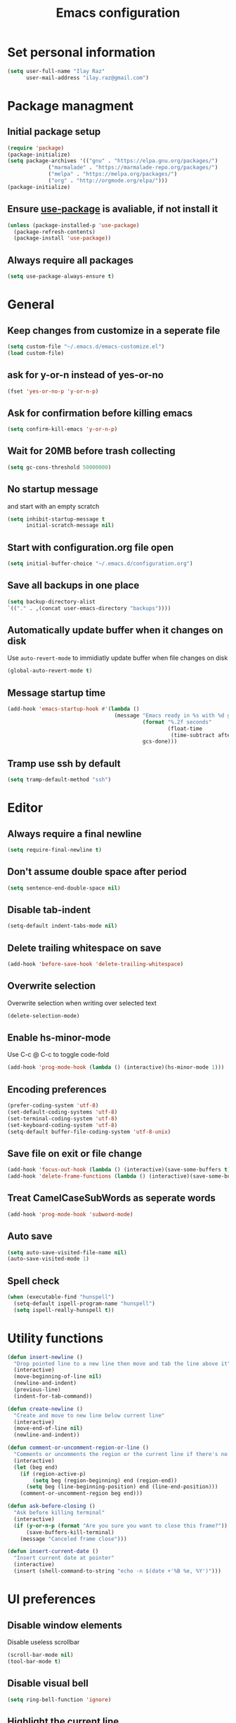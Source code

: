 #+TITLE: Emacs configuration

* Set personal information

  #+BEGIN_SRC emacs-lisp
  (setq user-full-name "Ilay Raz"
        user-mail-address "ilay.raz@gmail.com")
  #+END_SRC

* Package managment

** Initial package setup
   #+BEGIN_SRC emacs-lisp
  (require 'package)
  (package-initialize)
  (setq package-archives '(("gnu" . "https://elpa.gnu.org/packages/")
			   ("marmalade" . "https://marmalade-repo.org/packages/")
			   ("melpa" . "https://melpa.org/packages/")
			   ("org" . "http://orgmode.org/elpa/")))
  (package-initialize)
   #+END_SRC

** Ensure [[https://github.com/jwiegley/use-package][use-package]] is avaliable, if not install it
   #+BEGIN_SRC emacs-lisp
     (unless (package-installed-p 'use-package)
       (package-refresh-contents)
       (package-install 'use-package))
   #+END_SRC
** Always require all packages
   #+BEGIN_SRC emacs-lisp
     (setq use-package-always-ensure t)
   #+END_SRC
* General
** Keep changes from customize in a seperate file
   #+BEGIN_SRC emacs-lisp
     (setq custom-file "~/.emacs.d/emacs-customize.el")
     (load custom-file)
   #+END_SRC
** ask for y-or-n instead of yes-or-no
   #+BEGIN_SRC emacs-lisp
     (fset 'yes-or-no-p 'y-or-n-p)
   #+END_SRC
** Ask for confirmation before killing emacs
   #+BEGIN_SRC emacs-lisp
  (setq confirm-kill-emacs 'y-or-n-p)
   #+END_SRC
** Wait for 20MB before trash collecting
   #+BEGIN_SRC emacs-lisp
     (setq gc-cons-threshold 50000000)
   #+END_SRC
** No startup message

   and start with an empty scratch
   #+BEGIN_SRC emacs-lisp
     (setq inhibit-startup-message t
           initial-scratch-message nil)
   #+END_SRC
** Start with configuration.org file open
   #+BEGIN_SRC emacs-lisp
     (setq initial-buffer-choice "~/.emacs.d/configuration.org")
   #+END_SRC
** Save all backups in one place
   #+BEGIN_SRC emacs-lisp
     (setq backup-directory-alist
     `(("." . ,(concat user-emacs-directory "backups"))))
   #+END_SRC
** Automatically update buffer when it changes on disk
   Use =auto-revert-mode= to immidiatly update buffer when file changes on disk
   #+BEGIN_SRC emacs-lisp
  (global-auto-revert-mode t)
   #+END_SRC
** Message startup time
   #+BEGIN_SRC emacs-lisp
     (add-hook 'emacs-startup-hook #'(lambda ()
                                       (message "Emacs ready in %s with %d garbage collections."
                                                (format "%.2f seconds"
                                                        (float-time
                                                         (time-subtract after-init-time before-init-time)))
                                                gcs-done)))
   #+END_SRC
** Tramp use ssh by default
   #+BEGIN_SRC emacs-lisp
     (setq tramp-default-method "ssh")
   #+END_SRC
* Editor
** Always require a final newline
   #+BEGIN_SRC emacs-lisp
  (setq require-final-newline t)
   #+END_SRC

** Don't assume double space after period
   #+BEGIN_SRC emacs-lisp
  (setq sentence-end-double-space nil)
   #+END_SRC

** Disable tab-indent
   #+BEGIN_SRC emacs-lisp
  (setq-default indent-tabs-mode nil)
   #+END_SRC

** Delete trailing whitespace on save
   #+BEGIN_SRC emacs-lisp
  (add-hook 'before-save-hook 'delete-trailing-whitespace)
   #+END_SRC

** Overwrite selection
   Overwrite selection when writing over selected text
   #+BEGIN_SRC emacs-lisp
  (delete-selection-mode)
   #+END_SRC
** Enable hs-minor-mode
   Use C-c @ C-c to toggle code-fold
   #+BEGIN_SRC emacs-lisp
     (add-hook 'prog-mode-hook (lambda () (interactive)(hs-minor-mode 1)))
   #+END_SRC
** Encoding preferences
   #+BEGIN_SRC emacs-lisp
     (prefer-coding-system 'utf-8)
     (set-default-coding-systems 'utf-8)
     (set-terminal-coding-system 'utf-8)
     (set-keyboard-coding-system 'utf-8)
     (setq-default buffer-file-coding-system 'utf-8-unix)
   #+END_SRC
** Save file on exit or file change
   #+BEGIN_SRC emacs-lisp
     (add-hook 'focus-out-hook (lambda () (interactive)(save-some-buffers t)))
     (add-hook 'delete-frame-functions (lambda () (interactive)(save-some-buffers t)))
   #+END_SRC
** Treat CamelCaseSubWords as seperate words
   #+BEGIN_SRC emacs-lisp
  (add-hook 'prog-mode-hook 'subword-mode)
   #+END_SRC
** Auto save
   #+BEGIN_SRC emacs-lisp
     (setq auto-save-visited-file-name nil)
     (auto-save-visited-mode 1)
   #+END_SRC
** Spell check
   #+BEGIN_SRC emacs-lisp
     (when (executable-find "hunspell")
       (setq-default ispell-program-name "hunspell")
       (setq ispell-really-hunspell t))
   #+END_SRC
* Utility functions
  #+BEGIN_SRC emacs-lisp
    (defun insert-newline ()
      "Drop pointed line to a new line then move and tab the line above it"
      (interactive)
      (move-beginning-of-line nil)
      (newline-and-indent)
      (previous-line)
      (indent-for-tab-command))

    (defun create-newline ()
      "Create and move to new line below current line"
      (interactive)
      (move-end-of-line nil)
      (newline-and-indent))

    (defun comment-or-uncomment-region-or-line ()
      "Comments or uncomments the region or the current line if there's no active region."
      (interactive)
      (let (beg end)
        (if (region-active-p)
            (setq beg (region-beginning) end (region-end))
          (setq beg (line-beginning-position) end (line-end-position)))
        (comment-or-uncomment-region beg end)))

    (defun ask-before-closing ()
      "Ask before killing terminal"
      (interactive)
      (if (y-or-n-p (format "Are you sure you want to close this frame?"))
          (save-buffers-kill-terminal)
        (message "Canceled frame close")))

    (defun insert-current-date ()
      "Insert current date at pointer"
      (interactive)
      (insert (shell-command-to-string "echo -n $(date +'%B %e, %Y')")))
  #+END_SRC

* UI preferences
** Disable window elements
   Disable useless scrollbar
   #+BEGIN_SRC emacs-lisp
  (scroll-bar-mode nil)
  (tool-bar-mode t)
   #+END_SRC

** Disable visual bell
   #+BEGIN_SRC emacs-lisp
  (setq ring-bell-function 'ignore)
   #+END_SRC

** Highlight the current line
   Softly highlight background color of current line
   #+BEGIN_SRC emacs-lisp
  (when window-system
    (global-hl-line-mode))
   #+END_SRC

** Improve mode line
   Use =powerline= to improve the =mode line=
   #+BEGIN_SRC emacs-lisp
     (use-package powerline)
   #+END_SRC

** Set theme
   Use =moe-dark= theme
   #+BEGIN_SRC emacs-lisp
     (use-package moe-theme
       :after (powerline)
       :config
       (powerline-moe-theme)
       (moe-dark))
   #+END_SRC

** Set defualt font
   Increase =font-height=
   #+BEGIN_SRC emacs-lisp
     ;; (set-face-attribute 'default nil :height 250 :family "Inconsolata")
     (set-face-attribute 'default nil :height 250)
   #+END_SRC

** Defualt max line length
   #+BEGIN_SRC emacs-lisp
  (setq-default fill-column 80)
   #+END_SRC

** Activate font-lock
   Use =font-lock-mode= to fontify different kinds of text
   #+BEGIN_SRC emacs-lisp
  (global-font-lock-mode t)
   #+END_SRC

** Show matching parenthesese
   and don't wait before showing them
   #+BEGIN_SRC emacs-lisp
  (show-paren-mode 1)
  (setq show-paren-delay 0.0)
   #+END_SRC

** Pretty symbols
   Use =prettify-symbols-mode= for pretty symbols
   #+BEGIN_SRC emacs-lisp
     (global-prettify-symbols-mode t)
     (setq prettify-symbols-unprettify-at-point t)
   #+END_SRC

** Don't open new file in new frame
   #+BEGIN_SRC emacs-lisp
     (setq ns-pop-up-frame nil)
   #+END_SRC
** Hide menu
   #+BEGIN_SRC emacs-lisp
     (menu-bar-mode 0)
     (tool-bar-mode 0)
   #+END_SRC
* Programming customization
** Set indent
   Use a 4 space indent
   #+BEGIN_SRC emacs-lisp
  (setq-default tab-width 4)
   #+END_SRC

** Multi-language
*** Insert -> function
    #+BEGIN_SRC emacs-lisp
      (defun insert-dash-arrow ()
        "Inserts an arrow (\"->\")"
        (interactive)
        (insert "->"))
    #+END_SRC
** C
*** Set the C indents
    #+BEGIN_SRC emacs-lisp
      (setq c-basic-offset 4
       c-label-minimum-indentation 4)
    #+END_SRC
*** Insert printf function
    #+BEGIN_SRC emacs-lisp
      (defun insert-printf ()
        "Inserts statment \"printf(\"\n\")\" with the pointer pointing to after the opening quote"
        (interactive)
        (insert "printf(\"\\n\", );")
        (backward-char 7))
    #+END_SRC
*** Set cc-mode keybinds
    #+BEGIN_SRC emacs-lisp
  (add-hook 'c-initialization-hook
            (lambda () (define-key c-mode-base-map "\C-cp" 'insert-printf)))
  (add-hook 'c-initialization-hook
            (lambda () (define-key c-mode-base-map (kbd "C-.") 'insert-dash-arrow)))
    #+END_SRC
*** gdb mode
   #+BEGIN_SRC emacs-lisp
     (setq gdb-many-windows t
           gdb-show-main t)
   #+END_SRC
** C++
*** Irony
    #+BEGIN_SRC emacs-lisp
      (use-package irony
        :hook (((c++-mode c-mode objc-mode) . irony-mode)
               (irony-mode . irony-cdb-autosetup-compile-options)))
    #+END_SRC
** Haskell
*** Haskell mode
    #+BEGIN_SRC emacs-lisp
      (use-package haskell-mode
        :mode "\\.hs\\'"
        :interpreter "haskell")
    #+END_SRC
** GAP
   #+BEGIN_SRC emacs-lisp
     (use-package gap-mode
       :custom
       (gap-executable "/usr/bin/gap"))
   #+END_SRC
* File finding
** Set defualt directory to home
   #+BEGIN_SRC emacs-lisp

  (setq default-directory "~/")
   #+END_SRC
** Follow symlinks
   #+BEGIN_SRC emacs-lispq
  (setq vc-follow-symlinks t)
   #+END_SRC
** Add human readable size units to dired
   #+BEGIN_SRC emacs-lisp
     (setq-default dired-listing-switches "-alh")
   #+END_SRC
** Ido
   Enable =ido-mode=
   #+BEGIN_SRC emacs-lisp
   (ido-mode t)
   (setq ido-enable-flex-matching t)
   #+END_SRC

* Keybindings
  #+BEGIN_SRC emacs-lisp
    (global-set-key (kbd "M-o") 'other-window)
    (global-set-key (kbd "C-x C-b") 'ibuffer)
    (global-set-key (kbd "C-c d") 'insert-current-date)

    (global-set-key (kbd "C-s") 'isearch-forward-regexp)
    (global-set-key (kbd "C-r") 'isearch-backward-regexp)

    (global-set-key (kbd "C-o") 'insert-newline)
    (global-set-key (kbd "C-M-o") 'create-newline)
    (global-set-key (kbd "M-;") 'comment-or-uncomment-region-or-line)

    (global-set-key (kbd "M-<SPC>") 'hippie-expand)

    ;; Toggle menu
    (global-set-key (kbd "<mouse-3>") 'mouse-major-mode-menu)
    (global-set-key (kbd "<M-mouse-3>") 'mouse-popup-menubar)

    ;; Traverse between new hunks
    (global-set-key (kbd "M-n") 'diff-hl-next-hunk)
    (global-set-key (kbd "M-p") 'diff-hl-previous-hunk)

    ;; Set keybind only when Emacs is running as a daemon
    (when (daemonp)
      (global-set-key (kbd "C-x C-c") 'ask-before-closing))

    ;; Unbind suspend-frame
    (global-unset-key (kbd "C-z"))

    ;; Unbind overwrite-mode
    (global-unset-key (kbd "<insert>"))
    (global-unset-key (kbd "<insertchar>"))
  #+END_SRC
* Org-mode
** Display preferences
*** Use pretty bullets instead of asterisks
    #+BEGIN_SRC emacs-lisp
     (use-package org-bullets
       :config
       (add-hook 'org-mode-hook (lambda () (org-bullets-mode 1))))
    #+END_SRC

*** Use syntax highlighting in source block while editing
    #+BEGIN_SRC emacs-lisp
     (setq org-src-fontify-natively t)
    #+END_SRC

*** Make TAB act as if it were issued in a buffer of the language's major mode
    #+BEGIN_SRC emacs-lisp
     (setq org-src-tab-acts-natively t)
    #+END_SRC

*** When editing a code snippet, use current window instead of opening a new one
    #+BEGIN_SRC emacs-lisp
     (setq org-src-window-setup 'current-window)
    #+END_SRC
** Exporting
*** Babel code evaluation
    #+BEGIN_SRC emacs-lisp
      (org-babel-do-load-languages
       'org-babel-load-languages
       '((emacs-lisp . t)
         (python . t)))
    #+END_SRC
*** Export with smart quotes
    #+BEGIN_SRC emacs-lisp
      (setq org-export-with-smart-quotes t)
    #+END_SRC
*** HTML
**** Don't include footer
     #+BEGIN_SRC emacs-lisp
      (setq org-html-postamble nil)
    #+END_SRC
**** Use htmlize
     #+BEGIN_SRC emacs-lisp
       (use-package htmlize)
     #+END_SRC
*** LaTeX
    #+BEGIN_SRC emacs-lisp
      (add-to-list 'org-latex-packages-alist '("" "mypackage"))
      (add-to-list 'org-latex-packages-alist '("" "amsthm"))
      (setq org-list-allow-alphabetical t)
    #+END_SRC
* Packages
** General
*** Diminish
    #+BEGIN_SRC emacs-lisp
      (use-package diminish)
    #+END_SRC
*** dired-subtree
    #+BEGIN_SRC emacs-lisp
      (use-package dired-subtree
        :demand
        :bind (:map dired-mode-map
                    ("i" . dired-subtree-insert)
                    (";" . dired-subtree-remove)))
    #+END_SRC
*** smex
    #+BEGIN_SRC emacs-lisp
      (use-package smex
        :bind ([remap execute-extended-command] . smex))
    #+END_SRC
*** Flycheck
    #+BEGIN_SRC emacs-lisp
      (use-package flycheck
        :diminish
        :config
        (global-flycheck-mode))
    #+END_SRC
*** use-package-ensure-system-package
    #+BEGIN_SRC emacs-lisp
      (use-package use-package-ensure-system-package)
    #+END_SRC
** Git
*** Magit
    Use =C-x g= to bring up the status menu
    #+BEGIN_SRC emacs-lisp
      (use-package magit
        :config
        (global-magit-file-mode)
        :bind ("C-x g" . magit-status))
    #+END_SRC
*** Highlight uncommited changes
    Use =diff-hl= package to highlight changed-and-commited lines when programming
    #+BEGIN_SRC emacs-lisp
      (use-package diff-hl
        :config
        (global-diff-hl-mode))
    #+END_SRC
** Company
   #+BEGIN_SRC emacs-lisp
     (use-package company
       :diminish
       :bind ("C-c f" . company-complete)
       :init
       (add-hook 'after-init-hook 'global-company-mode))
   #+END_SRC
*** Math
    #+BEGIN_SRC emacs-lisp
      (use-package company-math
        :after (company)
        :init
        (add-to-list 'company-backends 'company-math-symbols-unicode))
    #+END_SRC
*** Fuzzy matching
    #+BEGIN_SRC emacs-lisp
      (use-package company-flx
        :after company
        :config
        (company-flx-mode +1))
    #+END_SRC
*** c++
    #+BEGIN_SRC emacs-lisp
      (use-package company-irony
        :after (company)
        :init
        (add-to-list 'company-backends 'company-irony))
    #+END_SRC
** which-key
   #+BEGIN_SRC emacs-lisp
     (use-package which-key
       :defer 1
       :diminish
       :config
       (which-key-mode))
   #+END_SRC
** YASnippet
   #+BEGIN_SRC emacs-lisp
     (use-package yasnippet
       :defer 5
       :custom
       (yas-global-mode 1)
       :config
       (yas-reload-all))
   #+END_SRC
** LaTeX
*** CDLatex
       #+BEGIN_SRC emacs-lisp
         (use-package cdlatex
           :diminish
           :hook ((org-mode . turn-on-org-cdlatex)
                  ((latex-mode LaTeX-mode) . cdlatex-mode))
           :config
           (add-to-list 'cdlatex-math-symbol-alist
                        '(123 ("\\subseteq" "\\subset")))
           (add-to-list 'cdlatex-math-symbol-alist
                        '(125 ("\\supseteq" "\\supset")))
           (add-to-list 'cdlatex-math-symbol-alist
                        '(99 ("\\circ")))
           (add-to-list 'cdlatex-math-symbol-alist
                        '(102 ("\\varphi" "\\phi")))
           (add-to-list 'cdlatex-math-modify-alist
                        '(102 "\\mathfrak" nil t nil nil))
           (add-to-list 'cdlatex-math-modify-alist
                        '(66 "\\mathbb" nil t nil nil))
           :bind (:map cdlatex-mode-map
                       ("'" . cdlatex-math-symbol)
                       ("C-c C-k" . cdlatex-math-modify)))
    #+End_SRC
*** AUCTeX
    #+BEGIN_SRC emacs-lisp
      (use-package auctex
        :defer t
        :custom
        (TeX-auto-save t)
        (TeX-parse-self t)

        :config
        (setq-default TeX-master nil))
    #+END_SRC
**** RefTeX
     #+BEGIN_SRC emacs-lisp
       (use-package reftex
         :diminish
         :ensure nil
         :hook ((LaTeX-mode latex-mode) . turn-on-reftex)
         :custom
         (reftex-plug-into-AUCTeX t))
     #+END_SRC
* Mail
** packages
   #+BEGIN_SRC emacs-lisp
     ;; use imagemagick if avaliable
     (when (fboundp 'imagemagick-register-types)
       (imagemagick-register-types))

     (use-package org-mime)

     (use-package smtpmail
       :after mu4e
       :custom
       (smtpmail-queue-mail nil))

     (use-package org-mu4e
       :load-path "/usr/share/emacs/site-lisp/mu4e/"
       :commands org-mu4e-compose-org-mode
       :ensure nil
       :custom
       (org-mu4e-convert-to-html t))

     (use-package mu4e-alert
       :after mu4e
       :hook ((after-init . mu4e-alert-enable-mode-line-display)
              (after-init . mu4e-alert-enable-notifications))
       :config (mu4e-alert-set-default-style 'libnotify)
       :custom
       (mu4e-alert-interesting-mail-query
        (concat
         "flag:unread maildir:/personal/INBOX "
         "OR "
         "flag:unread maildir:/ucsc/INBOX ")))
   #+END_SRC
** mu4e
   #+BEGIN_SRC emacs-lisp
     (use-package mu4e
       :load-path "/usr/share/emacs/site-lisp/mu4e/"
       :ensure nil
       :ensure-system-package mu
       :demand
       :bind ("C-c m" . mu4e)
       :config
       ;; to view selected message in the browser. no signingr required.
       (add-to-list 'mu4e-view-actions
                    '("ViewInBrowser" . mu4e-action-view-in-browser) t)
       (add-hook 'mu4e-view-mode-hook #'visual-line-mode)

       ;; <tab> to nav to links, <RET> to open them in browser
       (add-hook 'mu4e-view-mode-hook
                 (lambda()
                   (local-set-key (kbd "<RET>") 'mu4e~view-browse-url-from-binding)
                   (local-set-key (kbd "<tab>") 'shr-next-link)
                   (local-set-key (kbd "<backtab>") 'shr-previous-link)))

       ;; dynamically set width of the colums to take whole width
       (add-hook 'mu4e-headers-mode-hook
                 (lambda()
                   (setq mu4e-headers-fields
                         `((:human-date . 12)
                           (:flags . 4)
                           (:from-or-to . 15)
                           (:subject . ,(- (window-body-width) 47))
                           (:size . 7)))))

       ;; spell check
       (add-hook 'mu4e-compose-mode-hook
                 (lambda()
                   "My settings for message composition."
                   (visual-line-mode)
                   (org-mu4e-compose-org-mode)
                   (use-hard-newlines -1)
                   (flyspell-mode)))
       (setq mu4e-contexts
         (list
          (make-mu4e-context
           :name "personal"
           :enter-func (lambda() (mu4e-message "Entering context personal"))
           :leave-func (lambda() (mu4e-message "Leaving context personal"))
           :match-func (lambda(msg)
                         (when msg
                           (mu4e-message-contact-field-matches
                            msg '(:from :to :cc :bcc) "ilay.raz@gmail.com")))
           :vars '((user-mail-address . "ilay.raz@gmail.com")
                   (user-full-name . "Ilay Raz")
                   (mu4e-sent-folder . "/personal/[personal].Sent Mail")
                   (mu4e-drafts-folder . "/personal/[personal].drafts")
                   (mu4e-trash-folder . "/personal/[personal].Trash")
                   (mu4e-compose-format-flowed . t)
                   (smtpmail-queue-dir . "~/Maildir/personal/queue/cur")
                   (message-send-mail-function . smtpmail-send-it)
                   (smtpmail-smtp-user . "ilay.raz")
                   (smtpmail-default-smtp-server . "smtp.gmail.com")
                   (smtpmail-smtp-server . "smtp.gmail.com")
                   (smtpmail-smtp-service . 587)
                   (smtpmail-debug-info . t)
                   (smtpmail-debug-verbose . t)
                   (mu4e-maildir-shortcuts . ( ("/personal/INBOX"                 . ?i)
                                                ("/personal/[personal].Sent Mail" . ?s)
                                                ("/personal/[personal].Trash"     . ?t)
                                                ("/personal/[personal].All Mail"  . ?a)
                                                ("/personal/[personal].Starred"   . ?r)
                                                ("/personal/[personal].drafts"    . ?d)))))

          (make-mu4e-context
           :name "ucsc"
           :enter-func (lambda() (mu4e-message "Entering context ucsc"))
           :leave-func (lambda() (mu4e-message "Leaving context ucsc"))
           :match-func (lambda(msg)
                         (when msg
                           (mu4e-message-contact-field-matches
                            msg '(:from :to :cc :bcc) "ilraz@ucsc.edu")))
           :vars '((user-mail-address . "ilraz@ucsc.edu")
                   (user-full-name . "Ilay Raz")
                   (mu4e-sent-folder . "/ucsc/[ucsc].Sent Mail")
                   (mu4e-drafts-folder . "/ucsc/[ucsc].drafts")
                   (mu4e-trash-folder . "/ucsc/[ucsc].Trash")
                   (mu4e-compose-format-flowed . t)
                   (smtpmail-queue-dir . "~/Maildir/ucsc/queue/cur")
                   (message-send-mail-function . smtpmail-send-it)
                   (smtpmail-smtp-user . "ilraz")
                   (smtpmail-default-smtp-server . "smtp.gmail.com")
                   (smtpmail-smtp-server . "smtp.gmail.com")
                   (smtpmail-smtp-service . 587)
                   (smtpmail-debug-info . t)
                   (smtpmail-debug-verbose . t)
                   (mu4e-maildir-shortcuts . ( ("/ucsc/INBOX"             . ?i)
                                                ("/ucsc/[ucsc].Sent Mail" . ?s)
                                                ("/ucsc/[ucsc].Trash"     . ?t)
                                                ("/ucsc/[ucsc].All Mail"  . ?a)
                                                ("/ucsc/[ucsc].Starred"   . ?r)
                                                ("/ucsc/[ucsc].drafts"    . ?d)))))))
       :custom
       (mu4e-maildir (expand-file-name "~/Maildir"))

       ;; get mail
       (mu4e-get-mail-command "mbsync -c ~/.config/mbsync/.mbsync -a")
       (mu4e-view-prefer-html t)
       (mu4e-update-interval 180)
       (mu4e-headers-auto-update t)
       (mu4e-compose-signature-auto-include nil)
       (mu4e-compose-format-flowed t)

       (mu4e-view-show-images t)
       (mu4e-sent-messages-behavior 'delete) ;; let IMAP take care of this

       ;; needed for mbsync
       (mu4e-change-filenames-when-moving t)

       (mu4e-attachment-dir "~/Downloads")
       (message-kill-buffer-on-exit t)
       (mu4e-compose-dont-reply-to-self)
       (mu4e-view-show-addresses 't)
       (mu4e-confirm-quit nil)

       ;; mu4e-context
       (mu4e-context-policy 'pick-first)
       (mu4e-compose-context-policy 'always-ask))
   #+END_SRC
